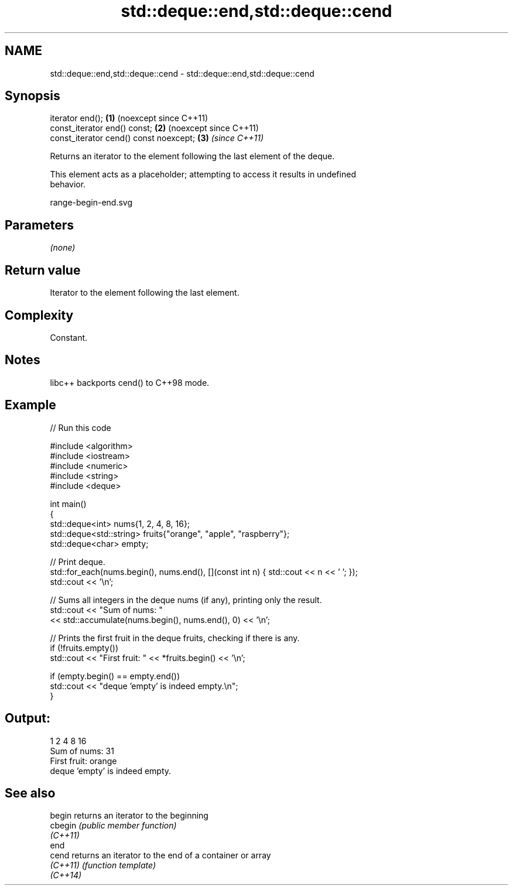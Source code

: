.TH std::deque::end,std::deque::cend 3 "2024.06.10" "http://cppreference.com" "C++ Standard Libary"
.SH NAME
std::deque::end,std::deque::cend \- std::deque::end,std::deque::cend

.SH Synopsis
   iterator end();                       \fB(1)\fP (noexcept since C++11)
   const_iterator end() const;           \fB(2)\fP (noexcept since C++11)
   const_iterator cend() const noexcept; \fB(3)\fP \fI(since C++11)\fP

   Returns an iterator to the element following the last element of the deque.

   This element acts as a placeholder; attempting to access it results in undefined
   behavior.

   range-begin-end.svg

.SH Parameters

   \fI(none)\fP

.SH Return value

   Iterator to the element following the last element.

.SH Complexity

   Constant.

.SH Notes

   libc++ backports cend() to C++98 mode.

.SH Example

   
// Run this code

 #include <algorithm>
 #include <iostream>
 #include <numeric>
 #include <string>
 #include <deque>
  
 int main()
 {
     std::deque<int> nums{1, 2, 4, 8, 16};
     std::deque<std::string> fruits{"orange", "apple", "raspberry"};
     std::deque<char> empty;
  
     // Print deque.
     std::for_each(nums.begin(), nums.end(), [](const int n) { std::cout << n << ' '; });
     std::cout << '\\n';
  
     // Sums all integers in the deque nums (if any), printing only the result.
     std::cout << "Sum of nums: "
               << std::accumulate(nums.begin(), nums.end(), 0) << '\\n';
  
     // Prints the first fruit in the deque fruits, checking if there is any.
     if (!fruits.empty())
         std::cout << "First fruit: " << *fruits.begin() << '\\n';
  
     if (empty.begin() == empty.end())
         std::cout << "deque 'empty' is indeed empty.\\n";
 }

.SH Output:

 1 2 4 8 16
 Sum of nums: 31
 First fruit: orange
 deque 'empty' is indeed empty.

.SH See also

   begin   returns an iterator to the beginning
   cbegin  \fI(public member function)\fP 
   \fI(C++11)\fP
   end
   cend    returns an iterator to the end of a container or array
   \fI(C++11)\fP \fI(function template)\fP 
   \fI(C++14)\fP
